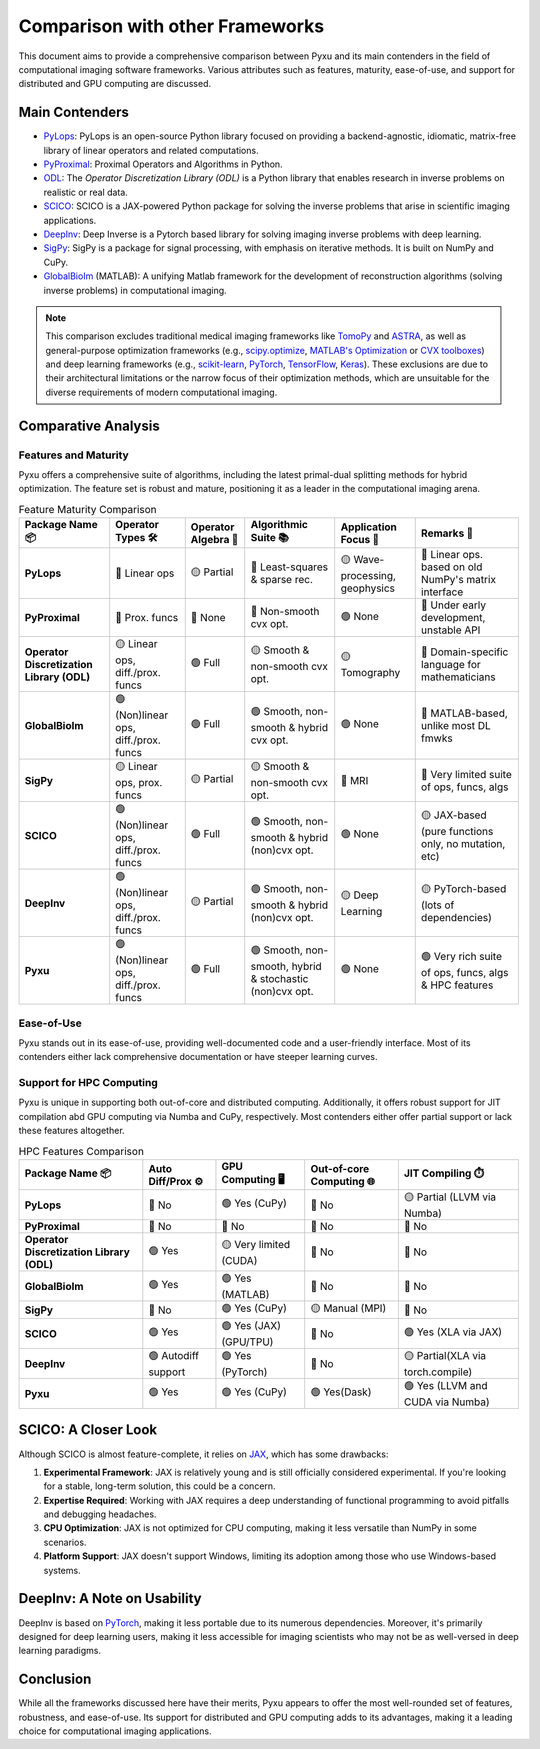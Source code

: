 Comparison with other Frameworks
================================

This document aims to provide a comprehensive comparison between
Pyxu and its main contenders in the field of computational imaging software frameworks.
Various attributes such as features, maturity, ease-of-use, and support for distributed and GPU computing are discussed.

Main Contenders
---------------

- `PyLops <https://github.com/PyLops/pylops>`_: PyLops is an open-source Python library focused on providing a backend-agnostic, idiomatic, matrix-free library of linear operators and related computations.
- `PyProximal <https://github.com/PyLops/pyproximal>`_: Proximal Operators and Algorithms in Python.
- `ODL <https://github.com/odlgroup/odl>`_: The *Operator Discretization Library (ODL)* is a Python library that enables research in inverse problems on realistic or real data.
- `SCICO <https://github.com/lanl/scico>`_: SCICO is a JAX-powered Python package for solving the inverse problems that arise in scientific imaging applications.
- `DeepInv <https://deepinv.github.io/deepinv/>`_: Deep Inverse is a Pytorch based library for solving imaging inverse problems with deep learning.
- `SigPy <https://github.com/mikgroup/sigpy>`_: SigPy is a package for signal processing, with emphasis on iterative methods. It is built on NumPy and CuPy.
- `GlobalBioIm <https://biomedical-imaging-group.github.io/GlobalBioIm/>`_ (MATLAB): A unifying Matlab framework for the development of reconstruction algorithms (solving inverse problems) in computational imaging.

.. note::

   This comparison excludes traditional medical imaging frameworks like `TomoPy <https://tomopy.readthedocs.io/en/latest/>`_ and `ASTRA <https://www.astra-toolbox.com/>`_,
   as well as general-purpose optimization frameworks (e.g., `scipy.optimize <https://docs.scipy.org/doc/scipy/reference/optimize.html>`_,
   `MATLAB's Optimization <https://www.mathworks.com/help/optim/ug/optimization-toolbox.html>`_ or `CVX toolboxes <http://cvxr.com/cvx/>`_) and
   deep learning frameworks (e.g., `scikit-learn <https://scikit-learn.org/stable/>`_, `PyTorch <https://pytorch.org/>`_,
   `TensorFlow <https://www.tensorflow.org/>`_, `Keras <https://keras.io/>`_).
   These exclusions are due to their architectural limitations or the narrow focus of their optimization methods,
   which are unsuitable for the diverse requirements of modern computational imaging.

Comparative Analysis
--------------------

Features and Maturity
+++++++++++++++++++++

Pyxu offers a comprehensive suite of algorithms, including the latest primal-dual splitting methods for hybrid optimization.
The feature set is robust and mature, positioning it as a leader in the computational imaging arena.

.. list-table:: Feature Maturity Comparison
    :header-rows: 1
    :stub-columns: 1
    :widths: auto

    * - Package Name 📦
      - Operator Types 🛠️
      - Operator Algebra 🎯
      - Algorithmic Suite 📚
      - Application Focus 🎯
      - Remarks 💬

    * - PyLops
      - 🔴 Linear ops
      - 🟡 Partial
      - 🔴 Least-squares & sparse rec.
      - 🟡 Wave-processing, geophysics
      - 🔴 Linear ops. based on old NumPy's matrix interface

    * - PyProximal
      - 🔴 Prox. funcs
      - 🔴 None
      - 🔴 Non-smooth cvx opt.
      - 🟢 None
      - 🔴 Under early development, unstable API

    * - Operator Discretization Library (ODL)
      - 🟡 Linear ops, diff./prox. funcs
      - 🟢 Full
      - 🟡 Smooth & non-smooth cvx opt.
      - 🟡 Tomography
      - 🔴 Domain-specific language for mathematicians

    * - GlobalBioIm
      - 🟢 (Non)linear ops, diff./prox. funcs
      - 🟢 Full
      - 🟢 Smooth, non-smooth & hybrid cvx opt.
      - 🟢 None
      - 🔴 MATLAB-based, unlike most DL fmwks

    * - SigPy
      - 🟡 Linear ops, prox. funcs
      - 🟡 Partial
      - 🟡 Smooth & non-smooth cvx opt.
      - 🔴 MRI
      - 🔴 Very limited suite of ops, funcs, algs

    * - SCICO
      - 🟢 (Non)linear ops, diff./prox. funcs
      - 🟢 Full
      - 🟢 Smooth, non-smooth & hybrid (non)cvx opt.
      - 🟢 None
      - 🟡 JAX-based (pure functions only, no mutation, etc)

    * - DeepInv
      - 🟢 (Non)linear ops, diff./prox. funcs
      - 🟡 Partial
      - 🟢 Smooth, non-smooth & hybrid (non)cvx opt.
      - 🟡 Deep Learning
      - 🟡 PyTorch-based (lots of dependencies)

    * - Pyxu
      - 🟢 (Non)linear ops, diff./prox. funcs
      - 🟢 Full
      - 🟢 Smooth, non-smooth, hybrid & stochastic (non)cvx opt.
      - 🟢 None
      - 🟢 Very rich suite of ops, funcs, algs & HPC features

Ease-of-Use
+++++++++++

Pyxu stands out in its ease-of-use, providing well-documented code and a user-friendly interface.
Most of its contenders either lack comprehensive documentation or have steeper learning curves.

Support for HPC Computing
+++++++++++++++++++++++++

Pyxu is unique in supporting both out-of-core and distributed computing. Additionally, it offers robust support for JIT compilation abd GPU computing
via Numba and CuPy, respectively. Most contenders either offer partial support or lack these features altogether.

.. list-table:: HPC Features Comparison
    :header-rows: 1
    :stub-columns: 1
    :widths: auto

    * - Package Name 📦
      - Auto Diff/Prox ⚙️
      - GPU Computing 🖥️
      - Out-of-core Computing 🌐
      - JIT Compiling ⏱️

    * - PyLops
      - 🔴 No
      - 🟢 Yes (CuPy)
      - 🔴 No
      - 🟡 Partial (LLVM via Numba)

    * - PyProximal
      - 🔴 No
      - 🔴 No
      - 🔴 No
      - 🔴 No

    * - Operator Discretization Library (ODL)
      - 🟢 Yes
      - 🟡 Very limited (CUDA)
      - 🔴 No
      - 🔴 No

    * - GlobalBioIm
      - 🟢 Yes
      - 🟢 Yes (MATLAB)
      - 🔴 No
      - 🔴 No

    * - SigPy
      - 🔴 No
      - 🟢 Yes (CuPy)
      - 🟡 Manual (MPI)
      - 🔴 No

    * - SCICO
      - 🟢 Yes
      - 🟢 Yes (JAX) (GPU/TPU)
      - 🔴 No
      - 🟢 Yes (XLA via JAX)

    * - DeepInv
      - 🟢 Autodiff support
      - 🟢 Yes (PyTorch)
      - 🔴 No
      - 🟡 Partial(XLA via torch.compile)

    * - Pyxu
      - 🟢 Yes
      - 🟢 Yes (CuPy)
      - 🟢 Yes(Dask)
      - 🟢 Yes (LLVM and CUDA via Numba)

SCICO: A Closer Look
--------------------

Although SCICO is almost feature-complete, it relies on `JAX <https://github.com/google/jax>`_, which has some drawbacks:

1. **Experimental Framework**: JAX is relatively young and is still officially considered experimental. If you're looking for a stable, long-term solution, this could be a concern.

2. **Expertise Required**: Working with JAX requires a deep understanding of functional programming to avoid pitfalls and debugging headaches.

3. **CPU Optimization**: JAX is not optimized for CPU computing, making it less versatile than NumPy in some scenarios.

4. **Platform Support**: JAX doesn't support Windows, limiting its adoption among those who use Windows-based systems.

DeepInv: A Note on Usability
----------------------------

DeepInv is based on `PyTorch <https://pytorch.org/>`_, making it less portable due to its numerous dependencies.
Moreover, it's primarily designed for deep learning users, making it less accessible for imaging scientists who may not be as well-versed in deep learning paradigms.

Conclusion
----------

While all the frameworks discussed here have their merits, Pyxu appears to offer the most well-rounded set of features, robustness, and ease-of-use.
Its support for distributed and GPU computing adds to its advantages, making it a leading choice for computational imaging applications.
